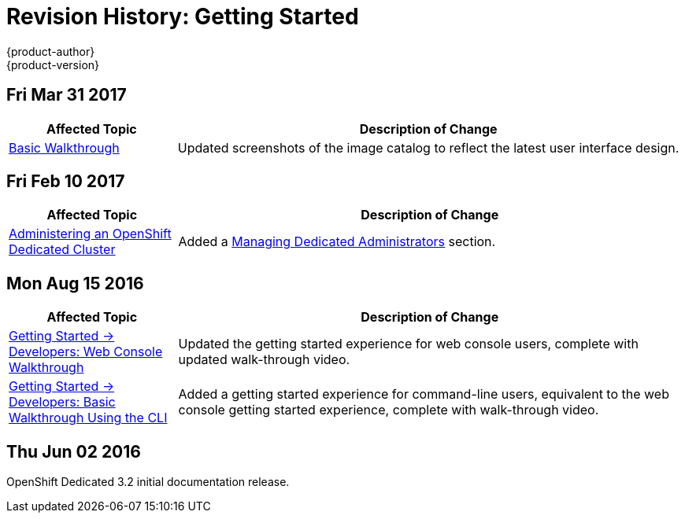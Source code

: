 [[getting-started-revhistory-getting-started]]
= Revision History: Getting Started
{product-author}
{product-version}
:data-uri:
:icons:
:experimental:

// do-release: revhist-tables
== Fri Mar 31 2017

// tag::getting_started_fri_mar_31_2017[]
[cols="1,3",options="header"]
|===

|Affected Topic |Description of Change
//Fri Mar 31 2017
|xref:../getting_started/basic_walkthrough.adoc#getting-started-basic-walkthrough[Basic Walkthrough]
|Updated screenshots of the image catalog to reflect the latest user interface design.



|===

// end::getting_started_fri_mar_31_2017[]

== Fri Feb 10 2017

// tag::getting_started_fri_feb_10_2017[]
[cols="1,3",options="header"]
|===

|Affected Topic |Description of Change
//Fri Feb 10 2017
|xref:../getting_started/dedicated_administrators.adoc#getting-started-dedicated-administrators[Administering an OpenShift Dedicated Cluster]
|Added a xref:../getting_started/dedicated_administrators.html#gs-dedicated-admin-managing-admin-list[Managing Dedicated Administrators] section.

|===
// end::getting_started_fri_feb_10_2017[]

== Mon Aug 15 2016

// tag::getting_started_mon_aug_15_2016[]
[cols="1,3",options="header"]
|===

|Affected Topic |Description of Change
//Mon Aug 15 2016
n|xref:../getting_started/developers_console.adoc#getting-started-developers-console[Getting Started -> Developers: Web Console Walkthrough]
|Updated the getting started experience for web console users, complete with updated walk-through video.

|xref:../getting_started/developers_cli.adoc#getting-started-developers-cli[Getting Started -> Developers: Basic Walkthrough Using the CLI]
|Added a getting started experience for command-line users, equivalent to the web console getting started experience, complete with walk-through video.



|===

// end::getting_started_mon_aug_15_2016[]
== Thu Jun 02 2016

OpenShift Dedicated 3.2 initial documentation release.
